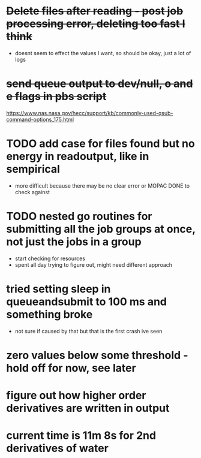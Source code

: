 * +Delete files after reading - post job processing error, deleting too fast I think+
  - doesnt seem to effect the values I want, so should be okay, just a lot of logs

* +send queue output to dev/null, o and e flags in pbs script+
  https://www.nas.nasa.gov/hecc/support/kb/commonly-used-qsub-command-options_175.html

* TODO add case for files found but no energy in readoutput, like in sempirical
  - more difficult because there may be no clear error or MOPAC DONE to check against

* TODO nested go routines for submitting all the job groups at once, not just the jobs in a group
  - start checking for resources
  - spent all day trying to figure out, might need different approach
    
* tried setting sleep in queueandsubmit to 100 ms and something broke
  - not sure if caused by that but that is the first crash ive seen 

* zero values below some threshold - hold off for now, see later

* figure out how higher order derivatives are written in output
  
* current time is 11m 8s for 2nd derivatives of water
